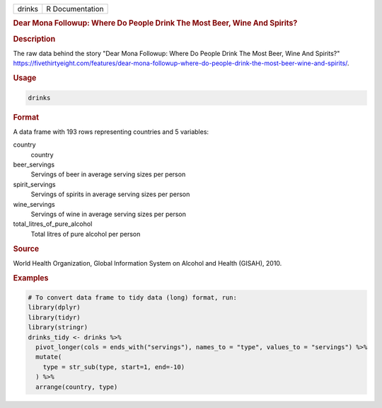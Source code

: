 .. container::

   .. container::

      ====== ===============
      drinks R Documentation
      ====== ===============

      .. rubric:: Dear Mona Followup: Where Do People Drink The Most
         Beer, Wine And Spirits?
         :name: dear-mona-followup-where-do-people-drink-the-most-beer-wine-and-spirits

      .. rubric:: Description
         :name: description

      The raw data behind the story "Dear Mona Followup: Where Do People
      Drink The Most Beer, Wine And Spirits?"
      https://fivethirtyeight.com/features/dear-mona-followup-where-do-people-drink-the-most-beer-wine-and-spirits/.

      .. rubric:: Usage
         :name: usage

      .. code:: R

         drinks

      .. rubric:: Format
         :name: format

      A data frame with 193 rows representing countries and 5 variables:

      country
         country

      beer_servings
         Servings of beer in average serving sizes per person

      spirit_servings
         Servings of spirits in average serving sizes per person

      wine_servings
         Servings of wine in average serving sizes per person

      total_litres_of_pure_alcohol
         Total litres of pure alcohol per person

      .. rubric:: Source
         :name: source

      World Health Organization, Global Information System on Alcohol
      and Health (GISAH), 2010.

      .. rubric:: Examples
         :name: examples

      .. code:: R

         # To convert data frame to tidy data (long) format, run:
         library(dplyr)
         library(tidyr)
         library(stringr)
         drinks_tidy <- drinks %>%
           pivot_longer(cols = ends_with("servings"), names_to = "type", values_to = "servings") %>%
           mutate(
             type = str_sub(type, start=1, end=-10)
           ) %>%
           arrange(country, type)
